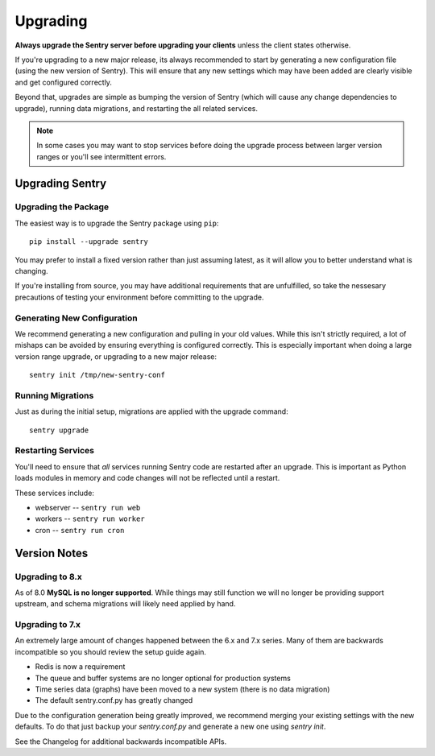 Upgrading
=========

**Always upgrade the Sentry server before upgrading your clients** unless
the client states otherwise.

If you're upgrading to a new major release, its always recommended to start
by generating a new configuration file (using the new version of Sentry).
This will ensure that any new settings which may have been added are clearly
visible and get configured correctly.

Beyond that, upgrades are simple as bumping the version of Sentry (which
will cause any change dependencies to upgrade), running data migrations,
and restarting the all related services.

.. note:: In some cases you may want to stop services before doing the upgrade
          process between larger version ranges or you'll see intermittent errors.

Upgrading Sentry
----------------

Upgrading the Package
~~~~~~~~~~~~~~~~~~~~~

The easiest way is to upgrade the Sentry package using ``pip``::

    pip install --upgrade sentry

You may prefer to install a fixed version rather than just assuming latest,
as it will allow you to better understand what is changing.

If you're installing from source, you may have additional requirements that
are unfulfilled, so take the nessesary precautions of testing your environment
before committing to the upgrade.

Generating New Configuration
~~~~~~~~~~~~~~~~~~~~~~~~~~~~

We recommend generating a new configuration and pulling in your old values.
While this isn't strictly required, a lot of mishaps can be avoided by
ensuring everything is configured correctly. This is especially important
when doing a large version range upgrade, or upgrading to a new major release::

    sentry init /tmp/new-sentry-conf

Running Migrations
~~~~~~~~~~~~~~~~~~

Just as during the initial setup, migrations are applied with the upgrade
command::

    sentry upgrade

Restarting Services
~~~~~~~~~~~~~~~~~~~

You'll need to ensure that *all* services running Sentry code are restarted
after an upgrade. This is important as Python loads modules in memory and
code changes will not be reflected until a restart.

These services include:

- webserver -- ``sentry run web``
- workers -- ``sentry run worker``
- cron -- ``sentry run cron``

Version Notes
-------------

Upgrading to 8.x
~~~~~~~~~~~~~~~~

As of 8.0 **MySQL is no longer supported**. While things may still function
we will no longer be providing support upstream, and schema migrations will
likely need applied by hand.

Upgrading to 7.x
~~~~~~~~~~~~~~~~

An extremely large amount of changes happened between the 6.x and 7.x
series. Many of them are backwards incompatible so you should review the
setup guide again.

- Redis is now a requirement
- The queue and buffer systems are no longer optional for production systems
- Time series data (graphs) have been moved to a new system (there is no
  data migration)
- The default sentry.conf.py has greatly changed

Due to the configuration generation being greatly improved, we recommend
merging your existing settings with the new defaults. To do that just
backup your `sentry.conf.py` and generate a new one using `sentry init`.

See the Changelog for additional backwards incompatible APIs.
